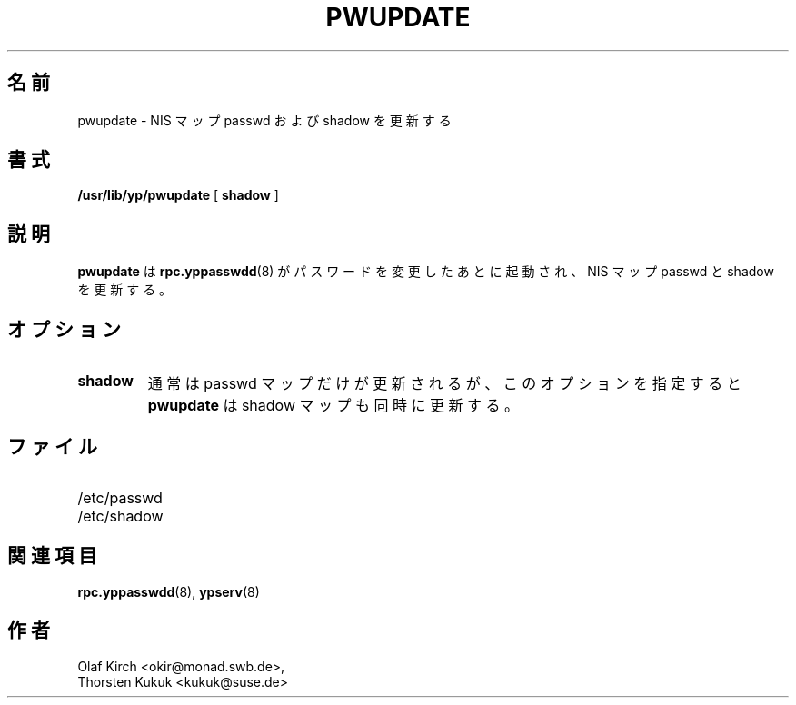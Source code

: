 .\" -*- nroff -*-
.\"*******************************************************************
.\"
.\" This file was generated with po4a. Translate the source file.
.\"
.\"*******************************************************************
.\"
.\" Japanese Version Copyright (c) 1998, 1999 NAKANO Takeo all rights reserved.
.\" Translated Mon 23 Nov 1998 by NAKANO Takeo <nakano@apm.seikei.ac.jp>
.\" Updated Fri 22 Oct 1999 by NAKANO Takeo
.\"
.TH PWUPDATE 8 "Jan 1998" "NYS YP Server" "Linux Reference Manual"
.SH 名前
pwupdate \- NIS マップ passwd および shadow を更新する
.SH 書式
\fB/usr/lib/yp/pwupdate\fP [ \fBshadow\fP ]
.SH 説明
\fBpwupdate\fP は \fBrpc.yppasswdd\fP(8)  がパスワードを変更したあとに起動され、 NIS マップ passwd と
shadow を更新する。
.SH オプション
.TP 
\fBshadow\fP
通常は passwd マップだけが更新されるが、このオプションを指定すると \fBpwupdate\fP は shadow マップも同時に更新する。
.SH ファイル
.PD 0
.TP  20
/etc/passwd
.TP 
/etc/shadow
.PD
.SH 関連項目
\fBrpc.yppasswdd\fP(8), \fBypserv\fP(8)
.SH 作者
Olaf Kirch <okir@monad.swb.de>,
.br
Thorsten Kukuk <kukuk@suse.de>
